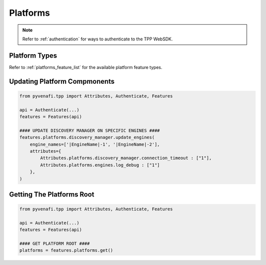 .. _platform_usage:

Platforms
=========

.. note::
    Refer to :ref:`authentication` for ways to authenticate to the TPP WebSDK.

Platform Types
--------------

Refer to :ref:`platforms_feature_list` for the available platform feature types.

Updating Platform Compmonents
-----------------------------

.. code-block:: python

    from pyvenafi.tpp import Attributes, Authenticate, Features

    api = Authenticate(...)
    features = Features(api)

    #### UPDATE DISCOVERY MANAGER ON SPECIFIC ENGINES ####
    features.platforms.discovery_manager.update_engines(
        engine_names=['|EngineName|-1', '|EngineName|-2'],
        attributes={
            Attributes.platforms.discovery_manager.connection_timeout : ["1"],
            Attributes.platforms.engines.log_debug : ["1"]
        },
    )

Getting The Platforms Root
--------------------------

.. code-block:: python

    from pyvenafi.tpp import Attributes, Authenticate, Features

    api = Authenticate(...)
    features = Features(api)

    #### GET PLATFORM ROOT ####
    platforms = features.platforms.get()

